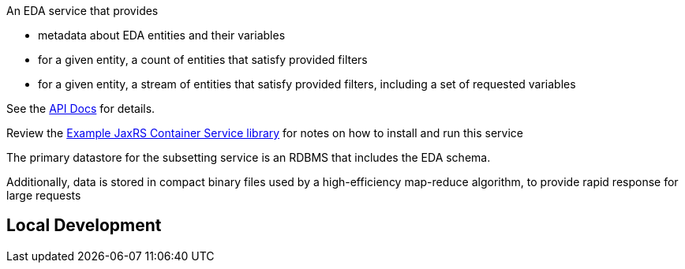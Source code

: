 An EDA service that provides

* metadata about EDA entities and their variables
* for a given entity, a count of entities that satisfy provided filters
* for a given entity, a stream of entities that satisfy provided filters, including a set of requested variables

See the https://veupathdb.github.io/EdaSubsettingService/api.html[API Docs] for details.

Review the https://github.com/VEuPathDB/example-jaxrs-container-service[Example JaxRS Container Service library] for notes on how to install and run this service

The primary datastore for the subsetting service is an RDBMS that includes the EDA schema.

Additionally, data is stored in compact binary files used by a high-efficiency map-reduce algorithm, to provide rapid response for large requests

## Local Development

